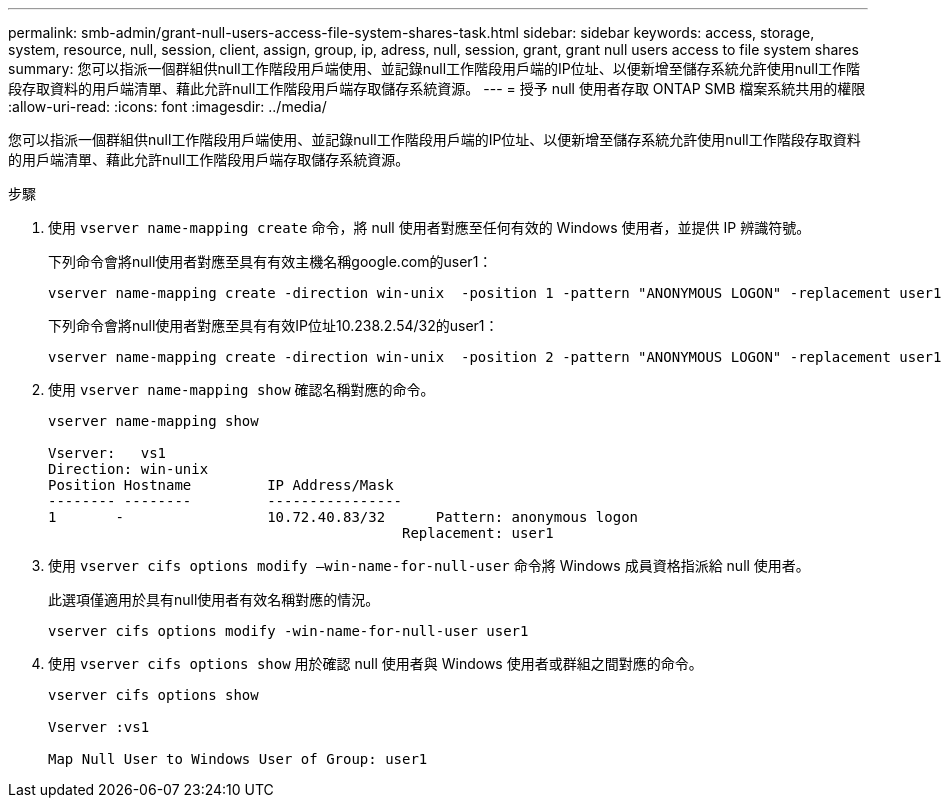 ---
permalink: smb-admin/grant-null-users-access-file-system-shares-task.html 
sidebar: sidebar 
keywords: access, storage, system, resource, null, session, client, assign, group, ip, adress, null, session, grant, grant null users access to file system shares 
summary: 您可以指派一個群組供null工作階段用戶端使用、並記錄null工作階段用戶端的IP位址、以便新增至儲存系統允許使用null工作階段存取資料的用戶端清單、藉此允許null工作階段用戶端存取儲存系統資源。 
---
= 授予 null 使用者存取 ONTAP SMB 檔案系統共用的權限
:allow-uri-read: 
:icons: font
:imagesdir: ../media/


[role="lead"]
您可以指派一個群組供null工作階段用戶端使用、並記錄null工作階段用戶端的IP位址、以便新增至儲存系統允許使用null工作階段存取資料的用戶端清單、藉此允許null工作階段用戶端存取儲存系統資源。

.步驟
. 使用 `vserver name-mapping create` 命令，將 null 使用者對應至任何有效的 Windows 使用者，並提供 IP 辨識符號。
+
下列命令會將null使用者對應至具有有效主機名稱google.com的user1：

+
[listing]
----
vserver name-mapping create -direction win-unix  -position 1 -pattern "ANONYMOUS LOGON" -replacement user1 - hostname google.com
----
+
下列命令會將null使用者對應至具有有效IP位址10.238.2.54/32的user1：

+
[listing]
----
vserver name-mapping create -direction win-unix  -position 2 -pattern "ANONYMOUS LOGON" -replacement user1 -address 10.238.2.54/32
----
. 使用 `vserver name-mapping show` 確認名稱對應的命令。
+
[listing]
----
vserver name-mapping show

Vserver:   vs1
Direction: win-unix
Position Hostname         IP Address/Mask
-------- --------         ----------------
1       -                 10.72.40.83/32      Pattern: anonymous logon
                                          Replacement: user1
----
. 使用 `vserver cifs options modify –win-name-for-null-user` 命令將 Windows 成員資格指派給 null 使用者。
+
此選項僅適用於具有null使用者有效名稱對應的情況。

+
[listing]
----
vserver cifs options modify -win-name-for-null-user user1
----
. 使用 `vserver cifs options show` 用於確認 null 使用者與 Windows 使用者或群組之間對應的命令。
+
[listing]
----
vserver cifs options show

Vserver :vs1

Map Null User to Windows User of Group: user1
----

